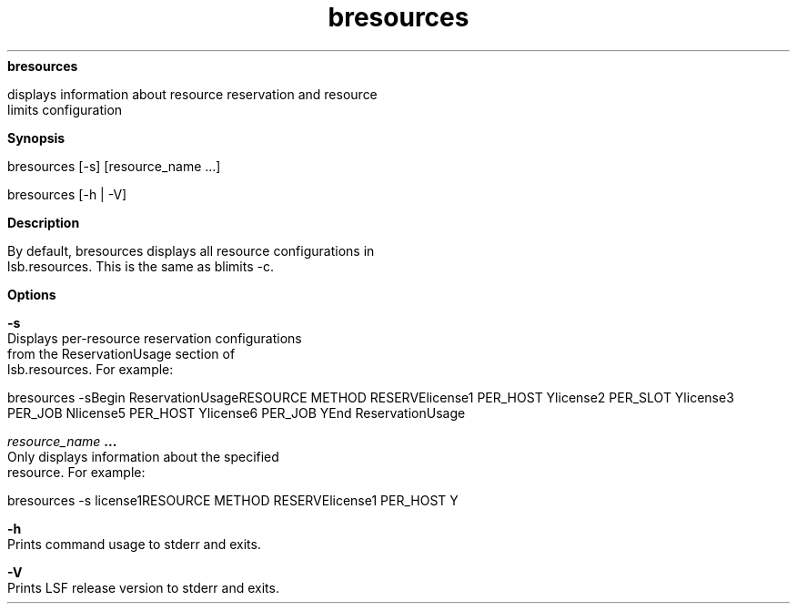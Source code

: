 
.ad l

.ll 72

.TH bresources 1 September 2009" "" "Platform LSF Version 7.0.6"
.nh
\fBbresources\fR
.sp 2
   displays information about resource reservation and resource
   limits configuration
.sp 2

.sp 2 .SH "Synopsis"
\fBSynopsis\fR
.sp 2
bresources [-s] [resource_name ...]
.sp 2
bresources [-h | -V]
.sp 2 .SH "Description"
\fBDescription\fR
.sp 2
   By default, bresources displays all resource configurations in
   lsb.resources. This is the same as blimits -c.
.sp 2 .SH "Options"
\fBOptions\fR
.sp 2
   \fB-s\fR
.br
               Displays per-resource reservation configurations
               from the ReservationUsage section of
               lsb.resources. For example:
.sp 2
               bresources -sBegin ReservationUsageRESOURCE            METHOD    RESERVElicense1            PER_HOST     Ylicense2            PER_SLOT     Ylicense3            PER_JOB      Nlicense5            PER_HOST     Ylicense6            PER_JOB      YEnd ReservationUsage
.sp 2
   \fB\fIresource_name\fB ...\fR
.br
               Only displays information about the specified
               resource. For example:
.sp 2
               bresources -s  license1RESOURCE            METHOD    RESERVElicense1            PER_HOST     Y
.sp 2
   \fB-h\fR
.br
               Prints command usage to stderr and exits.
.sp 2
   \fB-V\fR
.br
               Prints LSF release version to stderr and exits.
.sp 2

